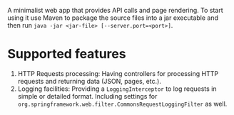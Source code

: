 A minimalist web app that provides API calls and page rendering. To start using it use Maven to package the source files into a jar executable and then run =java -jar <jar-file> [--server.port=<port>]=.

* Supported features
1. HTTP Requests processing: Having controllers for processing HTTP requests and returning data (JSON, pages, etc.).
2. Logging facilities: Providing a ~LoggingInterceptor~ to log requests in simple or detailed format. Including settings for ~org.springframework.web.filter.CommonsRequestLoggingFilter~ as well.
   